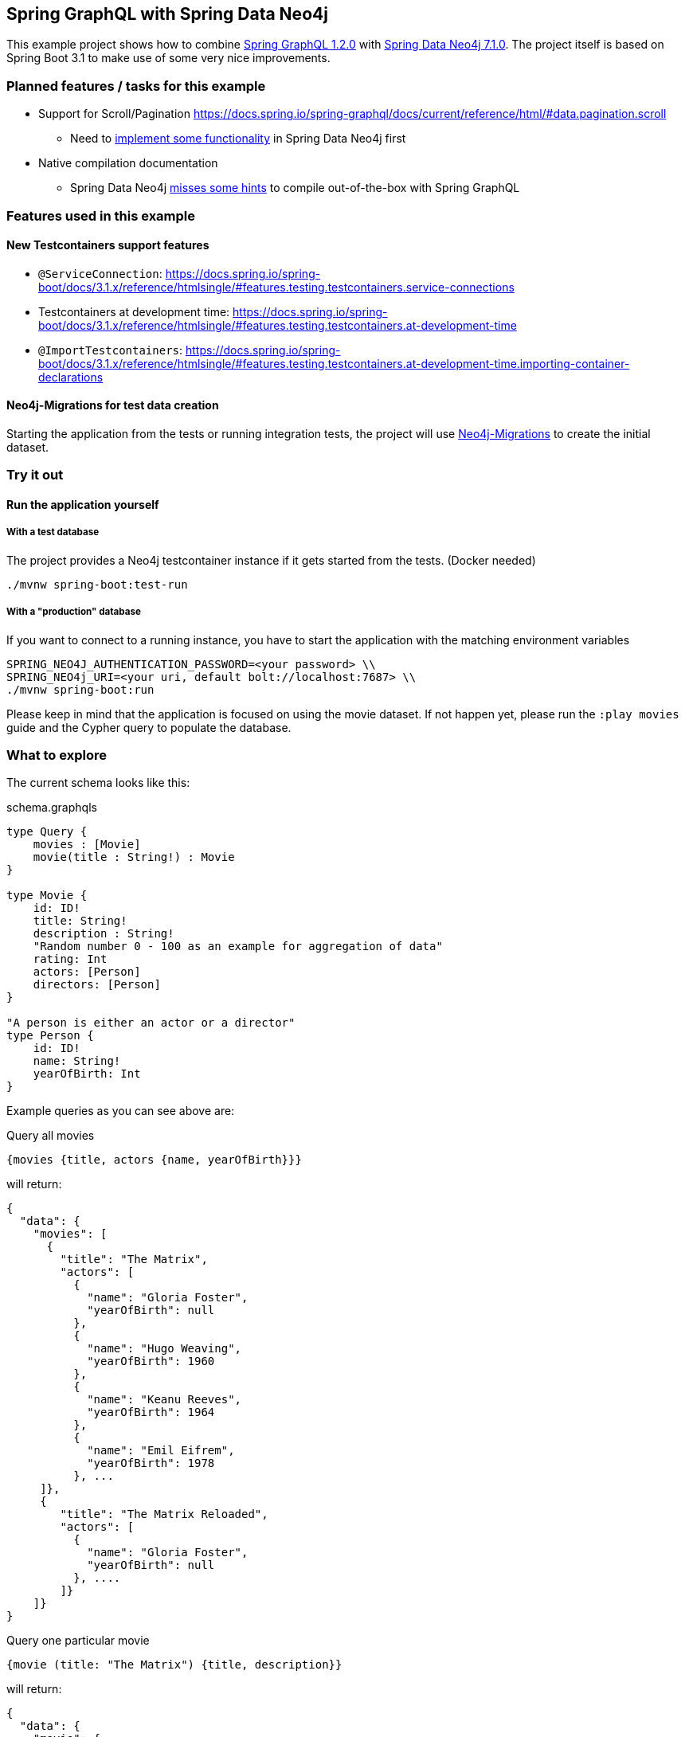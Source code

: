 == Spring GraphQL with Spring Data Neo4j

This example project shows how to combine https://docs.spring.io/spring-graphql/docs/1.2.0/reference/html/[Spring GraphQL 1.2.0] with https://docs.spring.io/spring-data/neo4j/docs/current/reference/html/#reference[Spring Data Neo4j 7.1.0].
The project itself is based on Spring Boot 3.1 to make use of some very nice improvements.

=== Planned features / tasks for this example

* Support for Scroll/Pagination https://docs.spring.io/spring-graphql/docs/current/reference/html/#data.pagination.scroll
** Need to https://github.com/spring-projects/spring-data-neo4j/issues/2726[implement some functionality] in Spring Data Neo4j first
* Native compilation documentation
** Spring Data Neo4j https://github.com/spring-projects/spring-data-neo4j/issues/2725[misses some hints] to compile out-of-the-box with Spring GraphQL

=== Features used in this example

==== New Testcontainers support features

* `@ServiceConnection`: https://docs.spring.io/spring-boot/docs/3.1.x/reference/htmlsingle/#features.testing.testcontainers.service-connections
* Testcontainers at development time: https://docs.spring.io/spring-boot/docs/3.1.x/reference/htmlsingle/#features.testing.testcontainers.at-development-time
* `@ImportTestcontainers`: https://docs.spring.io/spring-boot/docs/3.1.x/reference/htmlsingle/#features.testing.testcontainers.at-development-time.importing-container-declarations

==== Neo4j-Migrations for test data creation

Starting the application from the tests or running integration tests, the project will use https://github.com/michael-simons/neo4j-migrations[Neo4j-Migrations] to create the initial dataset.

=== Try it out

==== Run the application yourself

===== With a test database

The project provides a Neo4j testcontainer instance if it gets started from the tests. (Docker needed)

[source,shell]
----
./mvnw spring-boot:test-run
----

===== With a "production" database

If you want to connect to a running instance, you have to start the application with the matching environment variables

[source,shell]
----
SPRING_NEO4J_AUTHENTICATION_PASSWORD=<your password> \\
SPRING_NEO4j_URI=<your uri, default bolt://localhost:7687> \\
./mvnw spring-boot:run
----

Please keep in mind that the application is focused on using the movie dataset.
If not happen yet, please run the `:play movies` guide and the Cypher query to populate the database.

=== What to explore

The current schema looks like this:

[source,graphql endpoint]
.schema.graphqls
----
type Query {
    movies : [Movie]
    movie(title : String!) : Movie
}

type Movie {
    id: ID!
    title: String!
    description : String!
    "Random number 0 - 100 as an example for aggregation of data"
    rating: Int
    actors: [Person]
    directors: [Person]
}

"A person is either an actor or a director"
type Person {
    id: ID!
    name: String!
    yearOfBirth: Int
}
----

Example queries as you can see above are:

[source,graphql]
.Query all movies
----
{movies {title, actors {name, yearOfBirth}}}
----
will return:

[source, json]
----
{
  "data": {
    "movies": [
      {
        "title": "The Matrix",
        "actors": [
          {
            "name": "Gloria Foster",
            "yearOfBirth": null
          },
          {
            "name": "Hugo Weaving",
            "yearOfBirth": 1960
          },
          {
            "name": "Keanu Reeves",
            "yearOfBirth": 1964
          },
          {
            "name": "Emil Eifrem",
            "yearOfBirth": 1978
          }, ...
     ]},
     {
        "title": "The Matrix Reloaded",
        "actors": [
          {
            "name": "Gloria Foster",
            "yearOfBirth": null
          }, ....
        ]}
    ]}
}
----

[source,graphql]
.Query one particular movie
----
{movie (title: "The Matrix") {title, description}}
----

will return:

[source, json]
----
{
  "data": {
    "movie": {
      "title": "The Matrix",
      "description": "Welcome to the Real World"
    }
  }
}
----

==== Multiple sources

It is possible to aggregate the data from different sources.
For example the `rating` field of the `Movie` will be a random generated number between 0 and 100.

[source,graphql]
.Query movie with field from other source
----
{movie (title: "The Matrix") {title, rating}}
----

returns

[source, json]
----
{
  "data": {
    "movie": {
      "title": "The Matrix",
      "rating": 99
    }
  }
}
----
